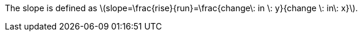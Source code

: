 :stem: latexmath

The slope is defined as stem:[slope=\frac{rise}{run}=\frac{change\: in \: y}{change \: in\: x}].
